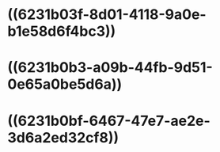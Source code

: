* ((6231b03f-8d01-4118-9a0e-b1e58d6f4bc3))
* ((6231b0b3-a09b-44fb-9d51-0e65a0be5d6a))
* ((6231b0bf-6467-47e7-ae2e-3d6a2ed32cf8))